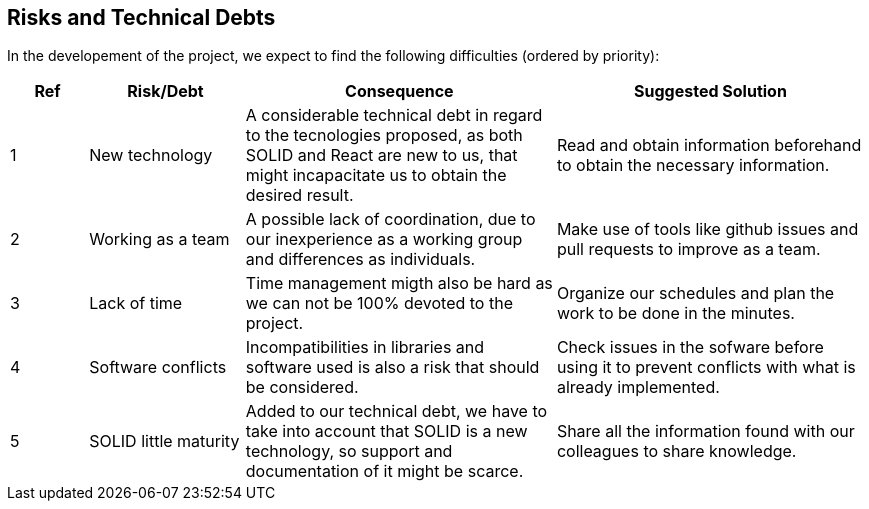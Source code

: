 [[section-technical-risks]]
== Risks and Technical Debts


****
In the developement of the project, we expect to find the following difficulties (ordered by priority):

[options="header",cols="1,2,4,4"]
|===
|Ref|Risk/Debt|Consequence| Suggested Solution
| 1 | New technology |A considerable technical debt in regard to the tecnologies proposed, as both SOLID and React are new to us, that might incapacitate us to obtain the desired result. | Read and obtain information beforehand to obtain the necessary information.
| 2 | Working as a team |A possible lack of coordination, due to our inexperience as a working group and differences as individuals.| Make use of tools like github issues and pull requests to improve as a team.
| 3 | Lack of time |Time management migth also be hard as we can not be 100% devoted to the project.| Organize our schedules and plan the work to be done in the minutes.
| 4 | Software conflicts |Incompatibilities in libraries and software used is also a risk that should be considered.| Check issues in the sofware before using it to prevent conflicts with what is already implemented.
| 5 | SOLID little maturity | Added to our technical debt, we have to take into account that SOLID is a new technology, so support and documentation of it might be scarce.|Share all the information found with our colleagues to share knowledge.
|===

****
